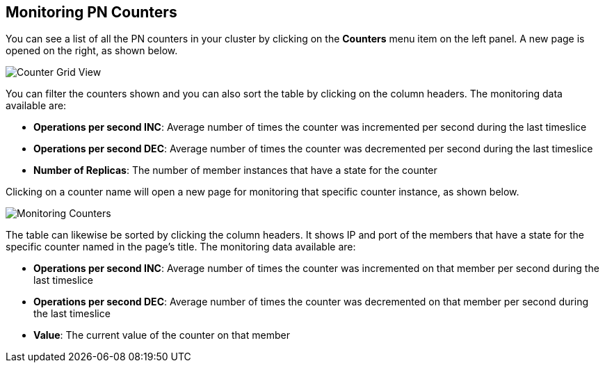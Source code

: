 
[[monitoring-pn-counters]]
== Monitoring PN Counters


You can see a list of all the PN counters in your cluster by clicking on the **Counters** menu item on the left panel. A new 
page is opened on the right, as shown below.

image::CounterGridView.png[Counter Grid View]

You can filter the counters shown and you can also sort the table by clicking on the column headers. 
The monitoring data available are:

* **Operations per second INC**: Average number of times the counter was incremented per second during the last timeslice
* **Operations per second DEC**: Average number of times the counter was decremented per second during the last timeslice
* **Number of Replicas**: The number of member instances that have a state for the counter

Clicking on a counter name will open a new page for monitoring that specific counter instance, as shown below.

image::MonitoringCounters.png[Monitoring Counters]

The table can likewise be sorted by clicking the column headers.
It shows IP and port of the members that have a state for the specific counter named in the page's title.
The monitoring data available are:

* **Operations per second INC**: Average number of times the counter was incremented on that member per second during the last timeslice
* **Operations per second DEC**: Average number of times the counter was decremented on that member per second during the last timeslice
* **Value**: The current value of the counter on that member
